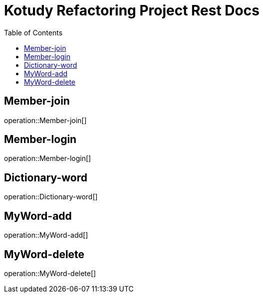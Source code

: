 = Kotudy Refactoring Project Rest Docs
:doctype: book
:icons: front
:source-highlighter: highlightjs
:toc: left
:toclevels: 1

[[Member-join]]
== Member-join

operation::Member-join[]

[[Member-login]]
== Member-login

operation::Member-login[]

[[Dictionary-word]]
== Dictionary-word

operation::Dictionary-word[]

[[MyWord-add]]
== MyWord-add

operation::MyWord-add[]

[[MyWord-delete]]
== MyWord-delete

operation::MyWord-delete[]